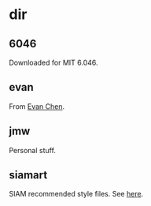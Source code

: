 * dir
** 6046
Downloaded for MIT 6.046. 
** evan
   :PROPERTIES:
   :created:  2020-03-24 19:16:45 EDT
   :END:
From [[https://web.evanchen.cc/][Evan Chen]]. 
** jmw
   :PROPERTIES:
   :created:  2020-03-24 19:28:30 EDT
   :END:
Personal stuff. 
** siamart
   :PROPERTIES:
   :created:  2020-03-24 19:28:55 EDT
   :END:
SIAM recommended style files. See [[https://www.siam.org/publications/journals/about-siam-journals/information-for-authors][here]]. 
